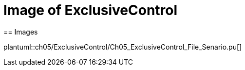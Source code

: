 = Image of ExclusiveControl
== Images

plantuml::ch05/ExclusiveControl/Ch05_ExclusiveControl_File_Senario.pu[]
